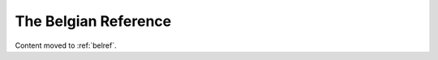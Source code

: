 =====================
The Belgian Reference
=====================

Content moved to :ref:`belref`.





